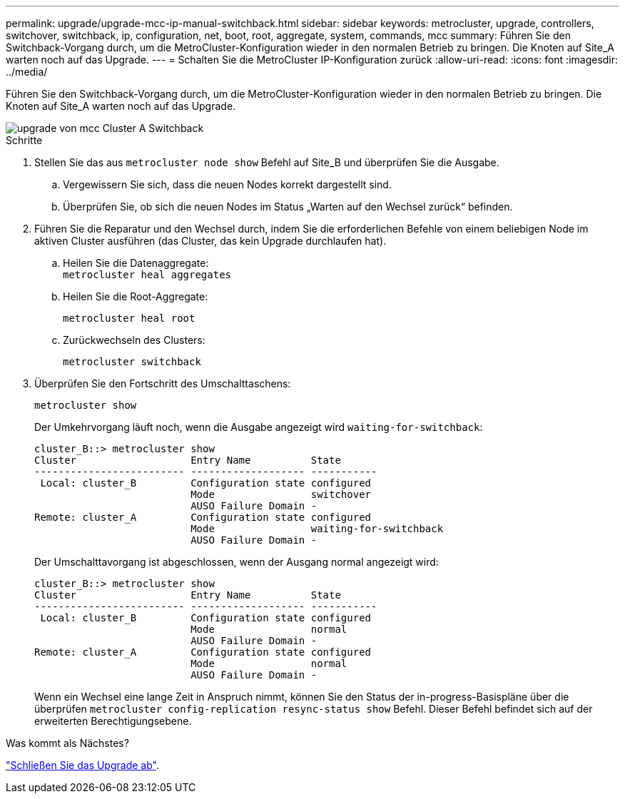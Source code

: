 ---
permalink: upgrade/upgrade-mcc-ip-manual-switchback.html 
sidebar: sidebar 
keywords: metrocluster, upgrade, controllers, switchover, switchback, ip, configuration, net, boot, root, aggregate, system, commands, mcc 
summary: Führen Sie den Switchback-Vorgang durch, um die MetroCluster-Konfiguration wieder in den normalen Betrieb zu bringen. Die Knoten auf Site_A warten noch auf das Upgrade. 
---
= Schalten Sie die MetroCluster IP-Konfiguration zurück
:allow-uri-read: 
:icons: font
:imagesdir: ../media/


[role="lead"]
Führen Sie den Switchback-Vorgang durch, um die MetroCluster-Konfiguration wieder in den normalen Betrieb zu bringen. Die Knoten auf Site_A warten noch auf das Upgrade.

image::../media/mcc_upgrade_cluster_a_switchback.png[upgrade von mcc Cluster A Switchback]

.Schritte
. Stellen Sie das aus `metrocluster node show` Befehl auf Site_B und überprüfen Sie die Ausgabe.
+
.. Vergewissern Sie sich, dass die neuen Nodes korrekt dargestellt sind.
.. Überprüfen Sie, ob sich die neuen Nodes im Status „Warten auf den Wechsel zurück“ befinden.


. Führen Sie die Reparatur und den Wechsel durch, indem Sie die erforderlichen Befehle von einem beliebigen Node im aktiven Cluster ausführen (das Cluster, das kein Upgrade durchlaufen hat).
+
.. Heilen Sie die Datenaggregate: +
`metrocluster heal aggregates`
.. Heilen Sie die Root-Aggregate:
+
`metrocluster heal root`

.. Zurückwechseln des Clusters:
+
`metrocluster switchback`



. Überprüfen Sie den Fortschritt des Umschalttaschens:
+
`metrocluster show`

+
Der Umkehrvorgang läuft noch, wenn die Ausgabe angezeigt wird `waiting-for-switchback`:

+
[listing]
----
cluster_B::> metrocluster show
Cluster                   Entry Name          State
------------------------- ------------------- -----------
 Local: cluster_B         Configuration state configured
                          Mode                switchover
                          AUSO Failure Domain -
Remote: cluster_A         Configuration state configured
                          Mode                waiting-for-switchback
                          AUSO Failure Domain -
----
+
Der Umschalttavorgang ist abgeschlossen, wenn der Ausgang normal angezeigt wird:

+
[listing]
----
cluster_B::> metrocluster show
Cluster                   Entry Name          State
------------------------- ------------------- -----------
 Local: cluster_B         Configuration state configured
                          Mode                normal
                          AUSO Failure Domain -
Remote: cluster_A         Configuration state configured
                          Mode                normal
                          AUSO Failure Domain -
----
+
Wenn ein Wechsel eine lange Zeit in Anspruch nimmt, können Sie den Status der in-progress-Basispläne über die überprüfen `metrocluster config-replication resync-status show` Befehl. Dieser Befehl befindet sich auf der erweiterten Berechtigungsebene.



.Was kommt als Nächstes?
link:upgrade-mcc-ip-manual-complete-upgrade.html["Schließen Sie das Upgrade ab"].
